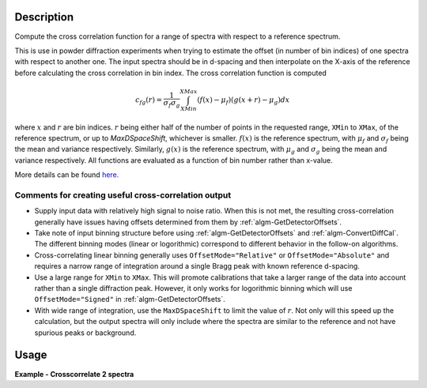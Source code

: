 .. algorithm::

.. summary::

.. relatedalgorithms::

.. properties::

Description
-----------

Compute the cross correlation function for a range of spectra with respect to a reference spectrum.

This is use in powder diffraction experiments when trying to estimate the offset (in number of bin indices) of one spectra with respect to another one.
The input spectra should be in d-spacing and then interpolate on the X-axis of the reference before calculating the cross correlation in bin index.
The cross correlation function is computed

.. math:: c_{fg}(r) = \frac{1}{\sigma_f \sigma_g} \int_{XMin}^{XMax} (f(x) - \mu_f) (g(x+r)-\mu_g) dx

where :math:`x` and :math:`r` are bin indices.
:math:`r` being either half of the number of points in the requested range, ``XMin`` to ``XMax``, of the reference spectrum, or up to `MaxDSpaceShift`, whichever is smaller.
:math:`f(x)` is the reference spectrum, with :math:`\mu_f` and :math:`\sigma_f` being the mean and variance respectively.
Similarly, :math:`g(x)` is the reference spectrum, with :math:`\mu_g` and :math:`\sigma_g` being the mean and variance respectively.
All functions are evaluated as a function of bin number rather than x-value.

More details can be found
`here. <http://en.wikipedia.org/wiki/Cross-correlation>`__

Comments for creating useful cross-correlation output
#####################################################

* Supply input data with relatively high signal to noise ratio.
  When this is not met, the resulting cross-correlation generally have issues having offsets determined from them by :ref:`algm-GetDetectorOffsets`.
* Take note of input binning structure before using :ref:`algm-GetDetectorOffsets` and :ref:`algm-ConvertDiffCal`.
  The different binning modes (linear or logorithmic) correspond to different behavior in the follow-on algorithms.
* Cross-correlating linear binning generally uses ``OffsetMode="Relative"`` or ``OffsetMode="Absolute"`` and requires a narrow range of integration around a single Bragg peak with known reference d-spacing.
* Use a large range for ``XMin`` to ``XMax``.
  This will promote calibrations that take a larger range of the data into account rather than a single diffraction peak.
  However, it only works for logorithmic binning which will use ``OffsetMode="Signed"`` in :ref:`algm-GetDetectorOffsets`.
* With wide range of integration, use the ``MaxDSpaceShift`` to limit the value of :math:`r`.
  Not only will this speed up the calculation, but the output spectra will only include where the spectra are similar to the reference and not have spurious peaks or background.

Usage
-----
**Example - Crosscorrelate 2 spectra**

.. testcode:: ExCrossCorrelate


   #Create a workspace with 2 spectra with five bins of width 0.5
   ws = CreateSampleWorkspace(BankPixelWidth=1, XUnit='dSpacing', XMax=5, BinWidth=0.5)
   ws = ScaleX(InputWorkspace='ws', Factor=0.5, Operation='Add', IndexMin=1, IndexMax=1)
   # Run algorithm  CrossCorrelate
   OutputWorkspace = CrossCorrelate(InputWorkspace='ws', WorkspaceIndexMax=1, XMin=2, XMax=4)

   # Show workspaces
   print("AutoCorrelation {}".format(OutputWorkspace.readY(0)))
   print("CrossCorrelation {}".format(OutputWorkspace.readY(1)))

.. testoutput:: ExCrossCorrelate

   AutoCorrelation [-0.01890212  1.         -0.01890212]
   CrossCorrelation [-0.68136257  0.16838401  0.45685055]

.. categories::

.. sourcelink::
